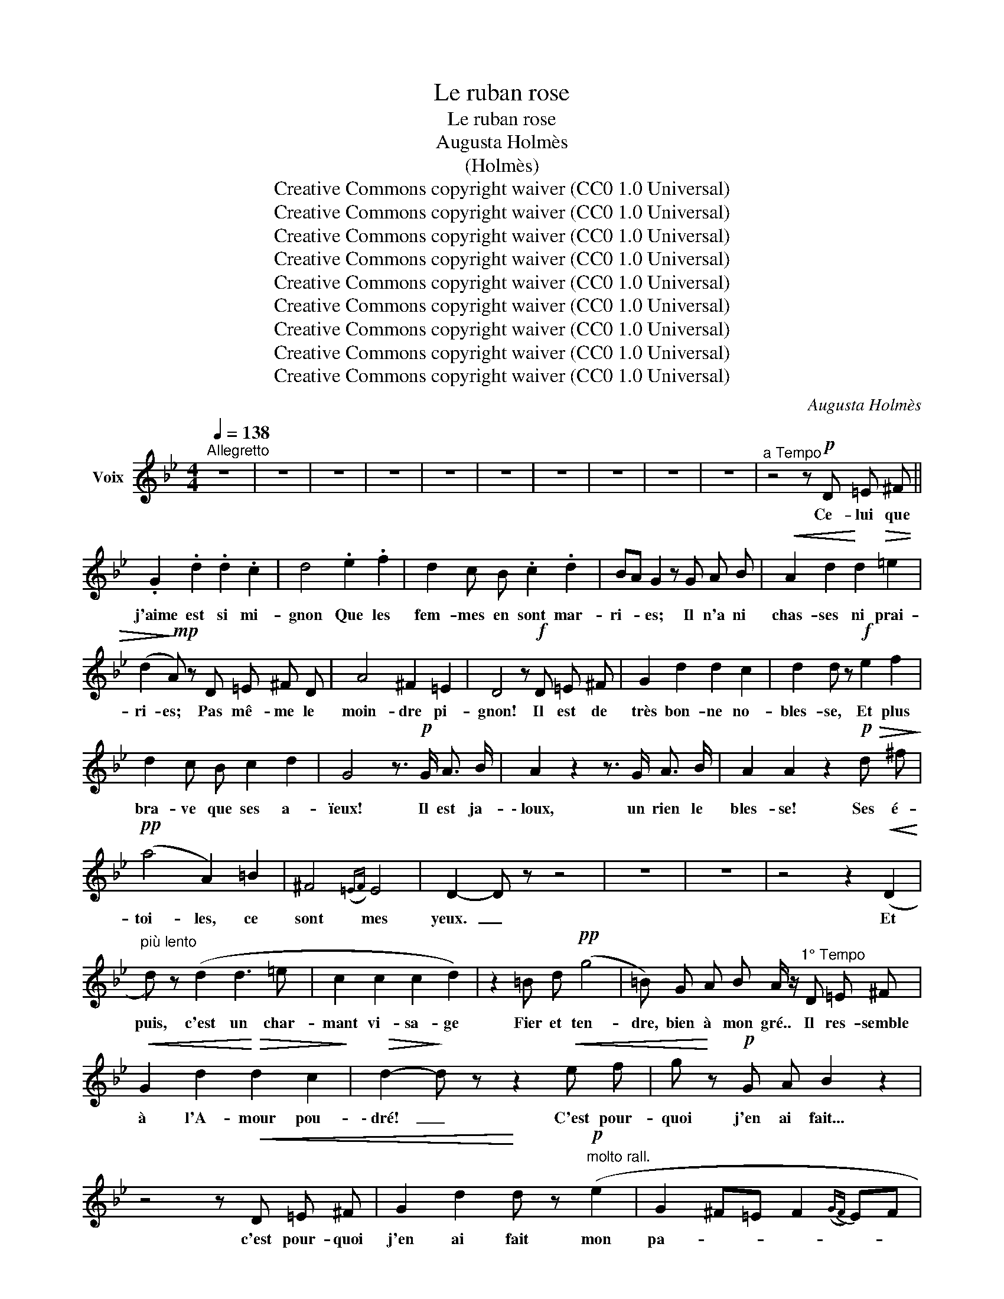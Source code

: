 X:1
T:Le ruban rose
T:Le ruban rose
T:Augusta Holmès
T:(Holmès)
T:Creative Commons copyright waiver (CC0 1.0 Universal)
T:Creative Commons copyright waiver (CC0 1.0 Universal)
T:Creative Commons copyright waiver (CC0 1.0 Universal)
T:Creative Commons copyright waiver (CC0 1.0 Universal)
T:Creative Commons copyright waiver (CC0 1.0 Universal)
T:Creative Commons copyright waiver (CC0 1.0 Universal)
T:Creative Commons copyright waiver (CC0 1.0 Universal)
T:Creative Commons copyright waiver (CC0 1.0 Universal)
T:Creative Commons copyright waiver (CC0 1.0 Universal)
C:Augusta Holmès
Z:(Holmès)
Z:Creative Commons copyright waiver (CC0 1.0 Universal)
L:1/8
Q:1/4=138
M:4/4
K:Bb
V:1 treble nm="Voix"
V:1
"^Allegretto" z8 | z8 | z8 | z8 | z8 | z8 | z8 | z8 | z8 | z8 |"^a Tempo" z4 z!p! D =E ^F || %11
w: ||||||||||Ce- lui que|
[K:Bb] .G2 .d2 .d2 .c2 | d4 .e2 .f2 | d2 c B .c2 .d2 | BA G2 z G A B |!<(! A2 d2!<)! d2!>(! =e2 | %16
w: j'aime est si mi-|gnon Que les|fem- mes en sont mar-|ri- * es; Il n'a ni|chas- ses ni prai-|
 (d2!>)!!mp! A) z D =E ^F D | A4 ^F2 =E2 | D4 z!f! D =E ^F | G2 d2 d2 c2 | d2 d z!f! e2 f2 | %21
w: ri- es; Pas mê- me le|moin- dre pi-|gnon! Il est de|très bon- ne no-|bles- se, Et plus|
 d2 c B c2 d2 | G4 z3/2!p! G/ A3/2 B/ | A2 z2 z3/2 G/ A3/2 B/ | A2 A2 z2!p!!>(! d ^f!>)! | %25
w: bra- ve que ses a-|ïeux! Il est ja-|\- loux, un rien le|bles- se! Ses é-|
!pp! (a4 A2) =B2 | ^F4({=EF)} E4 | D2- D z z4 | z8 | z8 | z4 z2!<(! (D2!<)! | %31
w: toi- les, ce|sont mes|yeux.  _|||Et|
"^più lento" d) z (d2 d3 =e | c2 c2 c2 d2) | z2 =B d!pp! (g4 | =B) G A B A/ z/"^1° Tempo" D =E ^F | %35
w: puis, c'est un char-|mant vi- sa- ge|Fier et ten-|dre, bien à mon gré.. Il res- semble|
!<(! G2 d2!<)!!>(! d2 c2!>)! |!>(! d2-!>)! d z z2!<(! e f | g!<)! z!p! G A B2 z2 | %38
w: à l'A- mour pou-|\- dré!  _ C'est pour-|quoi j'en ai fait...|
 z4 z!<(! D =E ^F | G2 d2!<)! d z!p!"^molto rall." (e2 | G2 ^F=E F2({GF)} EF | %41
w: c'est pour- quoi|j'en ai fait mon|pa- * * * * *|
"^a Tempo" G2- G) z z4 | z8 | z8 | z8 | z8 | z8 | z8 | z8 | z8 | z8 |"^a Tempo" z4 z!p! D =E ^F | %52
w: ge!  _||||||||||J'é- tais en|
 G2 d2 d2 c2 | d4!f! e2 f2 | d2 c B .c2 .d2 | (BA) G2 z!p! G!<(! A B | A2 d2!<)! d2!>(! =e2 | %57
w: grand ha- bit de|Cour, Fard et|mou- ches, sa- tins, den-|te- * le; Ce- lui pour|qui je me fais|
 (d2!>)! A) z (D=E) ^F D | A2 =B2 ^F2({=EF)} E2 | D4 z!p! D =E ^F | G2 d2 d2 c2 | %61
w: bel- le À  _ mes ge-|\- noux par- lait d'a-|mour. Et mon col-|lier de ru- ban|
 d2 d z!<(! e2 f2!<)! |!>(! d c B z!>)! c2 d2 | G4 z3/2"^misterioso" G/ A3/2 B/ | %64
w: ro- se,  Je ne|sais com- ment,  s'en- vo-|la! Il fut cueil-|
 A2 z2 z3/2 G/ A3/2 B/ | A2 A2 z2!p!!>(! d ^f!>)! |!pp! (a4 A2) =B2 | ^F4({=EF)} E4 | D2- D z z4 | %69
w: li comme u- ne|Ro- se Par le|Prin- ce qui|pas- sait|là!  _|
 z8 | z8 | z4 z2!<(! (D2!<)! |"^Più lento" d2) (d2 d3 =e | c2 c2 c2 d2) | z!p! =B B d g4- | %75
w: ||« Voi-|\- ci vo- tre ru-|ban, Ma- da- me;|Re- pre- nez- le |
 g (G A =B A/) z/"^1° Tempo"!p!"^méchamment" D =E ^F |!<(! .G2 .d2 .d2!<)! .c2 | d4- d z e f | %78
w: _ contre un bai- ser! Gar- dez- vous|bien de re- fu-|ser;  _ En ce|
 g z!p! G A B2 z2 | z4 z"^avec ironie"!<(! D =E ^F | %80
w: cas votre a- mant...|En ce cas|
 G2 d2!<)! d z!p!"^avec une grande politesse""^molto rall." ((e2 | G2) ^F=E F2 EF | %82
w: votre a- mant rend|l'â- * * * * *|
"^a Tempo" G2-) G z z4 | z8 | z8 | z8 | z8 | z8 | z8 | z8 | z8 | z8 | %92
w: \- me. »  _||||||||||
"^a Tempo" z4 z!p! D!<(! =E ^F | .G2 .d2 .d2 !^!c2!<)! | !^!d4 e z!f! f2 | d2 c B c2 d2 | %96
w: Mon jeune a-|mi, plein de fu-|reur, Dit: « Ma-|\- da- me n'est point en|
 (BA) G2!<(! z G A B | A z d2!<)! d2 =e2 |!>(! (d2!>)! A)!<(! z D =E ^F D!<)! |!f! A4!>(! ^F2 =E2 | %100
w: cau- * se! Il m'ap- par-|tient, ce ru- ban|ro- se, Et je vous tue-|rai, Mon- sei-|
 D4!>)! z!p! D =E ^F | G2 d2 d2 c2 | d2 d z (e2 f2 | d2) c B c2 d2 | G4 z3/2!f! G/ A3/2 B/ | %105
w: gneur! » Et je le|vis, au clair de|lu- ne, Si jo-|li pen- dant le com-|bat, Qu'il fut choi-|
 A2 z2!f! z3/2 G/ A3/2 B/ | A2"^avec joie" A2 z d d ^f |!mf! (a4 A2) =B2 | ^F4({=EF)} =E4 | %109
w: \- si par la For-|tu- ne Pour que le|Prin- * ce|suc- com-|
 D2- D z z4 | z8 | z8 | z4 z2!p!!<(! (D2!<)! |"^Più lento" d2) (d2 d3 =e | c2) (c2 c2 d2) | %115
w: \- bat!  _|||« Il|faut me con- so-|ler, Mar- qui- se, »|
 z2 =B d!pp! (g4 | =B) G A B A/ z/"^1° Tempo"!p!"^légèrement"!<(! D =E ^F | G2!<)! d2 d2 c2 | %118
w: Dit mon pa-|\- ge, triste à de- mi, « J'ai tu- é|mon meil- leur a-|
 d2 z2 z2!p!!<(! e f!<)! | g2 z2 z4 | z4 z!<(! D =E ^F | G2!<)! d2 d z!p! e2 | %122
w: mi! » C'est pour-|quoi...|C'est pour- quoi|je lui fus ex-|
"^molto rall." G2 ^F=E F2({GF)} EF | G4- G2 z2 | !fermata!z8 |] %125
w: qui- * * * * *|se!  _||

